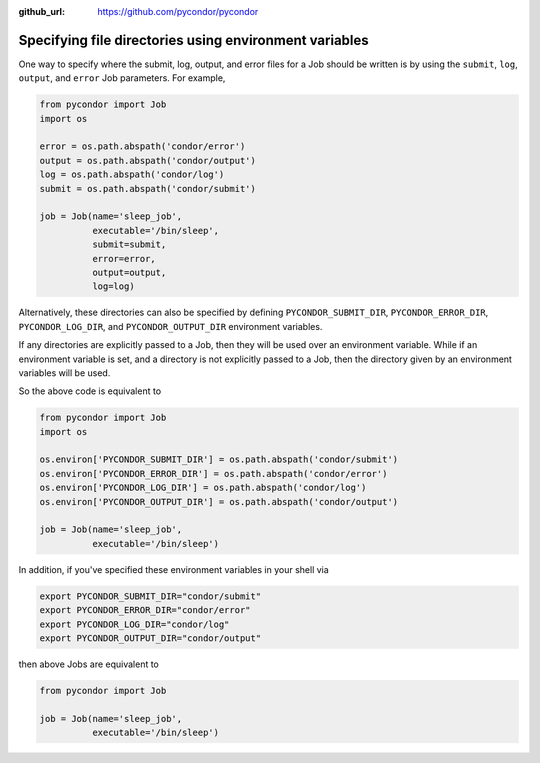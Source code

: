.. _environment-variables:

:github_url: https://github.com/pycondor/pycondor

*******************************************************
Specifying file directories using environment variables
*******************************************************

One way to specify where the submit, log, output, and error files for a Job
should be written is by using the ``submit``, ``log``, ``output``, and
``error`` Job parameters. For example,

.. code-block:: python

    from pycondor import Job
    import os

    error = os.path.abspath('condor/error')
    output = os.path.abspath('condor/output')
    log = os.path.abspath('condor/log')
    submit = os.path.abspath('condor/submit')

    job = Job(name='sleep_job',
              executable='/bin/sleep',
              submit=submit,
              error=error,
              output=output,
              log=log)


Alternatively, these directories can also be specified by defining
``PYCONDOR_SUBMIT_DIR``, ``PYCONDOR_ERROR_DIR``, ``PYCONDOR_LOG_DIR``, and
``PYCONDOR_OUTPUT_DIR`` environment variables.

If any directories are explicitly passed to a Job, then they will be used over
an environment variable. While if an environment variable is set, and a
directory is not explicitly passed to a Job, then the directory given by
an environment variables will be used.

So the above code is equivalent to

.. code-block:: python

    from pycondor import Job
    import os

    os.environ['PYCONDOR_SUBMIT_DIR'] = os.path.abspath('condor/submit')
    os.environ['PYCONDOR_ERROR_DIR'] = os.path.abspath('condor/error')
    os.environ['PYCONDOR_LOG_DIR'] = os.path.abspath('condor/log')
    os.environ['PYCONDOR_OUTPUT_DIR'] = os.path.abspath('condor/output')

    job = Job(name='sleep_job',
              executable='/bin/sleep')


In addition, if you've specified these environment variables in your shell via

.. code-block:: bash

    export PYCONDOR_SUBMIT_DIR="condor/submit"
    export PYCONDOR_ERROR_DIR="condor/error"
    export PYCONDOR_LOG_DIR="condor/log"
    export PYCONDOR_OUTPUT_DIR="condor/output"


then above Jobs are equivalent to

.. code-block:: python

    from pycondor import Job

    job = Job(name='sleep_job',
              executable='/bin/sleep')

